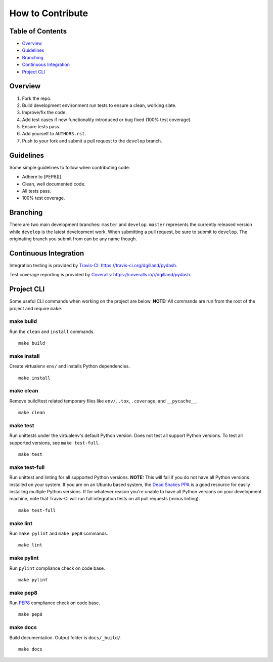 How to Contribute
*****************


Table of Contents
=================

- Overview_
- Guidelines_
- Branching_
- `Continuous Integration`_
- `Project CLI`_


Overview
========

1. Fork the repo.
2. Build development environment run tests to ensure a clean, working slate.
3. Improve/fix the code.
4. Add test cases if new functionality introduced or bug fixed (100% test coverage).
5. Ensure tests pass.
6. Add yourself to ``AUTHORS.rst``.
7. Push to your fork and submit a pull request to the ``develop`` branch.


Guidelines
==========

Some simple guidelines to follow when contributing code:

- Adhere to [PEP8][].
- Clean, well documented code.
- All tests pass.
- 100% test coverage.


Branching
=========

There are two main development branches: ``master`` and ``develop``. ``master`` represents the currently released version while ``develop`` is the latest development work. When submitting a pull request, be sure to submit to ``develop``. The originating branch you submit from can be any name though.


Continuous Integration
======================

Integration testing is provided by `Travis-CI`_: https://travis-ci.org/dgilland/pydash.

Test coverage reporting is provided by `Coveralls`_: https://coveralls.io/r/dgilland/pydash.


Project CLI
===========

Some useful CLI commands when working on the project are below. **NOTE:** All commands are run from the root of the project and require ``make``.

make build
----------

Run the ``clean`` and ``install`` commands.

::

    make build


make install
------------

Create virtualenv ``env/`` and installs Python dependencies.

::

    make install


make clean
----------

Remove build/test related temporary files like ``env/``, ``.tox``, ``.coverage``, and ``__pycache__``.

::

    make clean


make test
---------

Run unittests under the virtualenv's default Python version. Does not test all support Python versions. To test all supported versions, see ``make test-full``.

::

    make test


make test-full
--------------

Run unittest and linting for all supported Python versions. **NOTE:** This will fail if you do not have all Python versions installed on your system. If you are on an Ubuntu based system, the `Dead Snakes PPA`_ is a good resource for easily installing multiple Python versions. If for whatever reason you're unable to have all Python versions on your development machine, note that Travis-CI will run full integration tests on all pull requests (minus linting).

::

    make test-full


make lint
---------

Run ``make pylint`` and ``make pep8`` commands.

::

    make lint


make pylint
-----------

Run ``pylint`` compliance check on code base.

::

    make pylint


make pep8
---------

Run `PEP8`_ compliance check on code base.

::

    make pep8


make docs
---------

Build documentation. Output folder is ``docs/_build/``.

::

    make docs


.. _Travis-CI: https://travis-ci.org/
.. _Coveralls: https://coveralls.io/
.. _Dead Snakes PPA: https://launchpad.net/~fkrull/+archive/deadsnakes
.. _PEP8: http://legacy.python.org/dev/peps/pep-0008/
